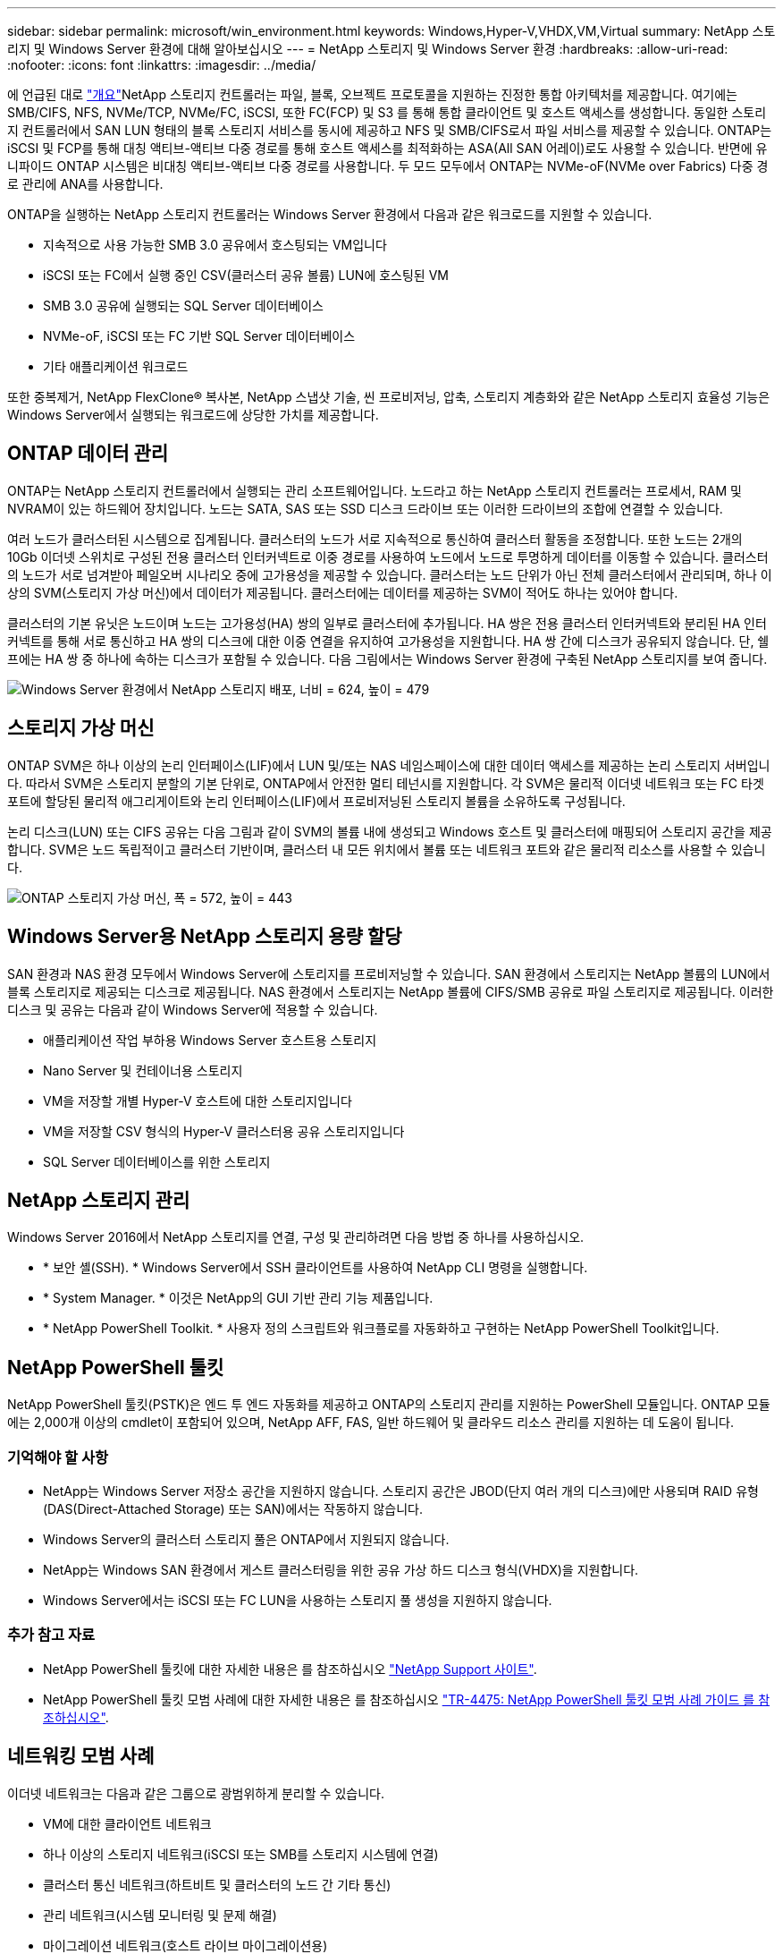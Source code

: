 ---
sidebar: sidebar 
permalink: microsoft/win_environment.html 
keywords: Windows,Hyper-V,VHDX,VM,Virtual 
summary: NetApp 스토리지 및 Windows Server 환경에 대해 알아보십시오 
---
= NetApp 스토리지 및 Windows Server 환경
:hardbreaks:
:allow-uri-read: 
:nofooter: 
:icons: font
:linkattrs: 
:imagesdir: ../media/


[role="lead"]
에 언급된 대로 link:win_overview.html["개요"]NetApp 스토리지 컨트롤러는 파일, 블록, 오브젝트 프로토콜을 지원하는 진정한 통합 아키텍처를 제공합니다. 여기에는 SMB/CIFS, NFS, NVMe/TCP, NVMe/FC, iSCSI, 또한 FC(FCP) 및 S3 를 통해 통합 클라이언트 및 호스트 액세스를 생성합니다. 동일한 스토리지 컨트롤러에서 SAN LUN 형태의 블록 스토리지 서비스를 동시에 제공하고 NFS 및 SMB/CIFS로서 파일 서비스를 제공할 수 있습니다. ONTAP는 iSCSI 및 FCP를 통해 대칭 액티브-액티브 다중 경로를 통해 호스트 액세스를 최적화하는 ASA(All SAN 어레이)로도 사용할 수 있습니다. 반면에 유니파이드 ONTAP 시스템은 비대칭 액티브-액티브 다중 경로를 사용합니다. 두 모드 모두에서 ONTAP는 NVMe-oF(NVMe over Fabrics) 다중 경로 관리에 ANA를 사용합니다.

ONTAP을 실행하는 NetApp 스토리지 컨트롤러는 Windows Server 환경에서 다음과 같은 워크로드를 지원할 수 있습니다.

* 지속적으로 사용 가능한 SMB 3.0 공유에서 호스팅되는 VM입니다
* iSCSI 또는 FC에서 실행 중인 CSV(클러스터 공유 볼륨) LUN에 호스팅된 VM
* SMB 3.0 공유에 실행되는 SQL Server 데이터베이스
* NVMe-oF, iSCSI 또는 FC 기반 SQL Server 데이터베이스
* 기타 애플리케이션 워크로드


또한 중복제거, NetApp FlexClone(R) 복사본, NetApp 스냅샷 기술, 씬 프로비저닝, 압축, 스토리지 계층화와 같은 NetApp 스토리지 효율성 기능은 Windows Server에서 실행되는 워크로드에 상당한 가치를 제공합니다.



== ONTAP 데이터 관리

ONTAP는 NetApp 스토리지 컨트롤러에서 실행되는 관리 소프트웨어입니다. 노드라고 하는 NetApp 스토리지 컨트롤러는 프로세서, RAM 및 NVRAM이 있는 하드웨어 장치입니다. 노드는 SATA, SAS 또는 SSD 디스크 드라이브 또는 이러한 드라이브의 조합에 연결할 수 있습니다.

여러 노드가 클러스터된 시스템으로 집계됩니다. 클러스터의 노드가 서로 지속적으로 통신하여 클러스터 활동을 조정합니다. 또한 노드는 2개의 10Gb 이더넷 스위치로 구성된 전용 클러스터 인터커넥트로 이중 경로를 사용하여 노드에서 노드로 투명하게 데이터를 이동할 수 있습니다. 클러스터의 노드가 서로 넘겨받아 페일오버 시나리오 중에 고가용성을 제공할 수 있습니다. 클러스터는 노드 단위가 아닌 전체 클러스터에서 관리되며, 하나 이상의 SVM(스토리지 가상 머신)에서 데이터가 제공됩니다. 클러스터에는 데이터를 제공하는 SVM이 적어도 하나는 있어야 합니다.

클러스터의 기본 유닛은 노드이며 노드는 고가용성(HA) 쌍의 일부로 클러스터에 추가됩니다. HA 쌍은 전용 클러스터 인터커넥트와 분리된 HA 인터커넥트를 통해 서로 통신하고 HA 쌍의 디스크에 대한 이중 연결을 유지하여 고가용성을 지원합니다. HA 쌍 간에 디스크가 공유되지 않습니다. 단, 쉘프에는 HA 쌍 중 하나에 속하는 디스크가 포함될 수 있습니다. 다음 그림에서는 Windows Server 환경에 구축된 NetApp 스토리지를 보여 줍니다.

image:win_image1.png["Windows Server 환경에서 NetApp 스토리지 배포, 너비 = 624, 높이 = 479"]



== 스토리지 가상 머신

ONTAP SVM은 하나 이상의 논리 인터페이스(LIF)에서 LUN 및/또는 NAS 네임스페이스에 대한 데이터 액세스를 제공하는 논리 스토리지 서버입니다. 따라서 SVM은 스토리지 분할의 기본 단위로, ONTAP에서 안전한 멀티 테넌시를 지원합니다. 각 SVM은 물리적 이더넷 네트워크 또는 FC 타겟 포트에 할당된 물리적 애그리게이트와 논리 인터페이스(LIF)에서 프로비저닝된 스토리지 볼륨을 소유하도록 구성됩니다.

논리 디스크(LUN) 또는 CIFS 공유는 다음 그림과 같이 SVM의 볼륨 내에 생성되고 Windows 호스트 및 클러스터에 매핑되어 스토리지 공간을 제공합니다. SVM은 노드 독립적이고 클러스터 기반이며, 클러스터 내 모든 위치에서 볼륨 또는 네트워크 포트와 같은 물리적 리소스를 사용할 수 있습니다.

image:win_image2.png["ONTAP 스토리지 가상 머신, 폭 = 572, 높이 = 443"]



== Windows Server용 NetApp 스토리지 용량 할당

SAN 환경과 NAS 환경 모두에서 Windows Server에 스토리지를 프로비저닝할 수 있습니다. SAN 환경에서 스토리지는 NetApp 볼륨의 LUN에서 블록 스토리지로 제공되는 디스크로 제공됩니다. NAS 환경에서 스토리지는 NetApp 볼륨에 CIFS/SMB 공유로 파일 스토리지로 제공됩니다. 이러한 디스크 및 공유는 다음과 같이 Windows Server에 적용할 수 있습니다.

* 애플리케이션 작업 부하용 Windows Server 호스트용 스토리지
* Nano Server 및 컨테이너용 스토리지
* VM을 저장할 개별 Hyper-V 호스트에 대한 스토리지입니다
* VM을 저장할 CSV 형식의 Hyper-V 클러스터용 공유 스토리지입니다
* SQL Server 데이터베이스를 위한 스토리지




== NetApp 스토리지 관리

Windows Server 2016에서 NetApp 스토리지를 연결, 구성 및 관리하려면 다음 방법 중 하나를 사용하십시오.

* * 보안 셸(SSH). * Windows Server에서 SSH 클라이언트를 사용하여 NetApp CLI 명령을 실행합니다.
* * System Manager. * 이것은 NetApp의 GUI 기반 관리 기능 제품입니다.
* * NetApp PowerShell Toolkit. * 사용자 정의 스크립트와 워크플로를 자동화하고 구현하는 NetApp PowerShell Toolkit입니다.




== NetApp PowerShell 툴킷

NetApp PowerShell 툴킷(PSTK)은 엔드 투 엔드 자동화를 제공하고 ONTAP의 스토리지 관리를 지원하는 PowerShell 모듈입니다. ONTAP 모듈에는 2,000개 이상의 cmdlet이 포함되어 있으며, NetApp AFF, FAS, 일반 하드웨어 및 클라우드 리소스 관리를 지원하는 데 도움이 됩니다.



=== 기억해야 할 사항

* NetApp는 Windows Server 저장소 공간을 지원하지 않습니다. 스토리지 공간은 JBOD(단지 여러 개의 디스크)에만 사용되며 RAID 유형(DAS(Direct-Attached Storage) 또는 SAN)에서는 작동하지 않습니다.
* Windows Server의 클러스터 스토리지 풀은 ONTAP에서 지원되지 않습니다.
* NetApp는 Windows SAN 환경에서 게스트 클러스터링을 위한 공유 가상 하드 디스크 형식(VHDX)을 지원합니다.
* Windows Server에서는 iSCSI 또는 FC LUN을 사용하는 스토리지 풀 생성을 지원하지 않습니다.




=== 추가 참고 자료

* NetApp PowerShell 툴킷에 대한 자세한 내용은 를 참조하십시오 https://mysupport.netapp.com/site/tools/tool-eula/ontap-powershell-toolkit["NetApp Support 사이트"].
* NetApp PowerShell 툴킷 모범 사례에 대한 자세한 내용은 를 참조하십시오 https://www.netapp.com/media/16861-tr-4475.pdf?v=93202073432AM["TR-4475: NetApp PowerShell 툴킷 모범 사례 가이드 를 참조하십시오"].




== 네트워킹 모범 사례

이더넷 네트워크는 다음과 같은 그룹으로 광범위하게 분리할 수 있습니다.

* VM에 대한 클라이언트 네트워크
* 하나 이상의 스토리지 네트워크(iSCSI 또는 SMB를 스토리지 시스템에 연결)
* 클러스터 통신 네트워크(하트비트 및 클러스터의 노드 간 기타 통신)
* 관리 네트워크(시스템 모니터링 및 문제 해결)
* 마이그레이션 네트워크(호스트 라이브 마이그레이션용)
* VM 복제(Hyper-V 복제본)




=== 모범 사례

* NetApp는 네트워크 격리 및 성능을 위해 앞의 각 기능에 전용 물리적 포트를 사용할 것을 권장합니다.
* 앞의 각 네트워크 요구 사항(스토리지 요구 사항 제외)에 대해 여러 물리적 네트워크 포트를 통합하여 로드를 분산하거나 내결함성을 제공할 수 있습니다.
* NetApp은 VM 내의 게스트 스토리지 접속을 위해 Hyper-V 호스트에 전용 가상 스위치를 생성하는 것이 좋습니다.
* Hyper-V 호스트 및 게스트 iSCSI 데이터 경로는 게스트와 호스트 간의 안전한 격리를 위해 서로 다른 물리적 포트와 가상 스위치를 사용해야 합니다.
* NetApp에서는 iSCSI NIC에 대해 NIC 팀 구성을 사용하지 않는 것이 좋습니다.
* NetApp은 스토리지용 ONTAP 다중 경로 I/O(MPIO)를 사용하도록 권장합니다.
* NetApp는 게스트 iSCSI 이니시에이터를 사용하는 경우 게스트 VM 내에서 MPIO를 사용할 것을 권장합니다. 통과 디스크를 사용하는 경우 게스트 내에서 MPIO 사용을 피해야 합니다. 이 경우 호스트에 MPIO를 설치하면 충분합니다.
* NetApp은 스토리지 네트워크에 할당된 가상 스위치에 QoS 정책을 적용하지 않는 것이 좋습니다.
* NetApp는 APIPA가 라우팅할 수 없고 DNS에 등록되지 않으므로 물리적 NIC에 APIPA(자동 개인 IP 주소 지정)를 사용하지 않는 것이 좋습니다.
* NetApp에서는 처리량을 높이고 CPU 주기를 줄이기 위해 CSV, iSCSI 및 라이브 마이그레이션 네트워크에 대해 점보 프레임을 설정하는 것이 좋습니다.
* NetApp에서는 관리 운영 체제에서 Hyper-V 가상 스위치에 대해 이 네트워크 어댑터를 공유하도록 허용 옵션의 선택을 취소하여 VM 전용 네트워크를 생성할 것을 권장합니다.
* NetApp에서는 실시간 마이그레이션을 위한 이중화된 네트워크 경로(다중 스위치)를 생성하고 iSCSI 네트워크를 생성하여 복원력과 QoS를 제공할 것을 권장합니다.

